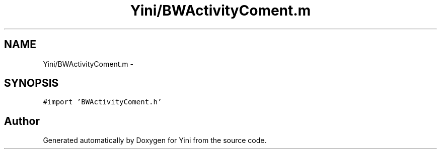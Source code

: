 .TH "Yini/BWActivityComent.m" 3 "Thu Aug 9 2012" "Version 1.0" "Yini" \" -*- nroff -*-
.ad l
.nh
.SH NAME
Yini/BWActivityComent.m \- 
.SH SYNOPSIS
.br
.PP
\fC#import 'BWActivityComent\&.h'\fP
.br

.SH "Author"
.PP 
Generated automatically by Doxygen for Yini from the source code\&.
